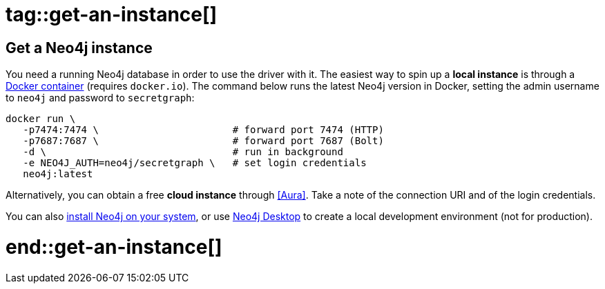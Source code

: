 # tag::get-an-instance[]

[#get-an-instance]
== Get a Neo4j instance

You need a running Neo4j database in order to use the driver with it.
The easiest way to spin up a *local instance* is through a link:{neo4j-docs-base-uri}/operations-manual/current/docker/introduction/[Docker container] (requires `docker.io`).
The command below runs the latest Neo4j version in Docker, setting the admin username to `neo4j` and password to `secretgraph`:

[source,bash]
----
docker run \
   -p7474:7474 \                       # forward port 7474 (HTTP)
   -p7687:7687 \                       # forward port 7687 (Bolt)
   -d \                                # run in background
   -e NEO4J_AUTH=neo4j/secretgraph \   # set login credentials
   neo4j:latest
----

Alternatively, you can obtain a free *cloud instance* through <<Aura>>.
Take a note of the connection URI and of the login credentials.

You can also link:https://neo4j.com/download-center/#community[install Neo4j on your system], or use link:https://neo4j.com/download-center/#desktop[Neo4j Desktop] to create a local development environment (not for production).

# end::get-an-instance[]
